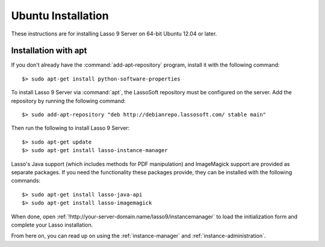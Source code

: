 .. http://www.lassosoft.com/Lasso-9-Server-Linux-Installation
.. highlight:: none
.. _ubuntu-installation:

*******************
Ubuntu Installation
*******************

These instructions are for installing Lasso 9 Server on 64-bit Ubuntu 12.04 or
later.


Installation with apt
=====================

If you don't already have the :command:`add-apt-repository` program, install it
with the following command::

   $> sudo apt-get install python-software-properties

To install Lasso 9 Server via :command:`apt`, the LassoSoft repository must be
configured on the server. Add the repository by running the following command::

   $> sudo add-apt-repository "deb http://debianrepo.lassosoft.com/ stable main"

Then run the following to install Lasso 9 Server::

   $> sudo apt-get update
   $> sudo apt-get install lasso-instance-manager

Lasso's Java support (which includes methods for PDF manipulation) and
ImageMagick support are provided as separate packages. If you need the
functionality these packages provide, they can be installed with the following
commands::

   $> sudo apt-get install lasso-java-api
   $> sudo apt-get install lasso-imagemagick

When done, open :ref:`!http://your-server-domain.name/lasso9/instancemanager`
to load the initialization form and complete your Lasso installation.

From here on, you can read up on using the :ref:`instance-manager` and
:ref:`instance-administration`.
